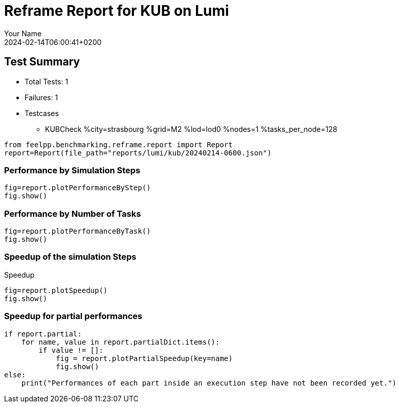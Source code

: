 = Reframe Report for KUB on Lumi
:page-plotly: true
:page-jupyter: true
:page-tags: toolbox, catalog
:parent-catalogs: lumi-kub-strasbourg
:description: Performance report for Lumi on 2024-02-14T06:00:41+0200
:page-illustration: lumi.jpg
:author: Your Name
:revdate: 2024-02-14T06:00:41+0200

== Test Summary

* Total Tests: 1
* Failures: 1
* Testcases
        ** KUBCheck %city=strasbourg %grid=M2 %lod=lod0 %nodes=1 %tasks_per_node=128

[%dynamic%close,python]
----
from feelpp.benchmarking.reframe.report import Report
report=Report(file_path="reports/lumi/kub/20240214-0600.json")
----

=== Performance by Simulation Steps

[%dynamic%raw%open,python]
----
fig=report.plotPerformanceByStep()
fig.show()
----

=== Performance by Number of Tasks

[%dynamic%raw%open,python]
----
fig=report.plotPerformanceByTask()
fig.show()
----

=== Speedup of the simulation Steps

.Speedup
[%dynamic%raw%open,python]
----
fig=report.plotSpeedup()
fig.show()
----

=== Speedup for partial performances

[%dynamic%raw%open,python]
----
if report.partial:
    for name, value in report.partialDict.items():
        if value != []:
            fig = report.plotPartialSpeedup(key=name)
            fig.show()
else:
    print("Performances of each part inside an execution step have not been recorded yet.")
----